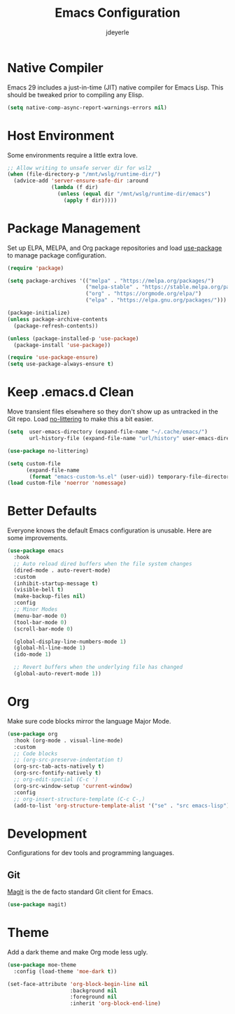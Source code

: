 #+title: Emacs Configuration
#+author: jdeyerle
#+property: header-args:emacs-lisp :tangle ./.config.el
#+startup: content
#+startup: indent

* Native Compiler

Emacs 29 includes a just-in-time (JIT) native compiler for Emacs Lisp. This should be tweaked prior to compiling any Elisp.

#+begin_src emacs-lisp
  (setq native-comp-async-report-warnings-errors nil)
#+end_src

* Host Environment

Some environments require a little extra love.

#+begin_src emacs-lisp
  ;; Allow writing to unsafe server dir for wsl2
  (when (file-directory-p "/mnt/wslg/runtime-dir/")
    (advice-add 'server-ensure-safe-dir :around
                (lambda (f dir)
                  (unless (equal dir "/mnt/wslg/runtime-dir/emacs")
                    (apply f dir)))))
#+end_src

* Package Management

Set up ELPA, MELPA, and Org package repositories and load [[https://github.com/jwiegley/use-package][use-package]] to manage package configuration.  

#+begin_src emacs-lisp
  (require 'package)

  (setq package-archives '(("melpa" . "https://melpa.org/packages/")
                           ("melpa-stable" . "https://stable.melpa.org/packages/")
                           ("org" . "https://orgmode.org/elpa/")
                           ("elpa" . "https://elpa.gnu.org/packages/")))

  (package-initialize)
  (unless package-archive-contents
    (package-refresh-contents))

  (unless (package-installed-p 'use-package)
    (package-install 'use-package))

  (require 'use-package-ensure)
  (setq use-package-always-ensure t)
#+end_src

* Keep .emacs.d Clean

Move transient files elsewhere so they don't show up as untracked in the Git repo. Load [[https://github.com/emacscollective/no-littering][no-littering]] to make this a bit easier.

#+begin_src emacs-lisp
  (setq  user-emacs-directory (expand-file-name "~/.cache/emacs/")
         url-history-file (expand-file-name "url/history" user-emacs-directory))

  (use-package no-littering)

  (setq custom-file
        (expand-file-name
         (format "emacs-custom-%s.el" (user-uid)) temporary-file-directory))
  (load custom-file 'noerror 'nomessage)
#+end_src

* Better Defaults

Everyone knows the default Emacs configuration is unusable. Here are some improvements.

#+begin_src emacs-lisp
  (use-package emacs
    :hook
    ;; Auto reload dired buffers when the file system changes
    (dired-mode . auto-revert-mode)
    :custom
    (inhibit-startup-message t)
    (visible-bell t)
    (make-backup-files nil)
    :config
    ;; Minor Modes
    (menu-bar-mode 0)
    (tool-bar-mode 0)
    (scroll-bar-mode 0)

    (global-display-line-numbers-mode 1)
    (global-hl-line-mode 1)
    (ido-mode 1)

    ;; Revert buffers when the underlying file has changed
    (global-auto-revert-mode 1))
#+end_src

* Org

Make sure code blocks mirror the language Major Mode.

#+begin_src emacs-lisp
  (use-package org
    :hook (org-mode . visual-line-mode)
    :custom
    ;; Code blocks
    ;; (org-src-preserve-indentation t)
    (org-src-tab-acts-natively t)
    (org-src-fontify-natively t)
    ;; org-edit-special (C-c ')
    (org-src-window-setup 'current-window)
    :config
    ;; org-insert-structure-template (C-c C-,)
    (add-to-list 'org-structure-template-alist '("se" . "src emacs-lisp")))
#+end_src

* Development

Configurations for dev tools and programming languages.

** Git

[[https://magit.vc/manual/magit/][Magit]] is the de facto standard Git client for Emacs.

#+begin_src emacs-lisp
  (use-package magit)
#+end_src

* Theme

Add a dark theme and make Org mode less ugly.

#+begin_src emacs-lisp
  (use-package moe-theme
    :config (load-theme 'moe-dark t))

  (set-face-attribute 'org-block-begin-line nil
                      :background nil
                      :foreground nil
                      :inherit 'org-block-end-line)
#+end_src
